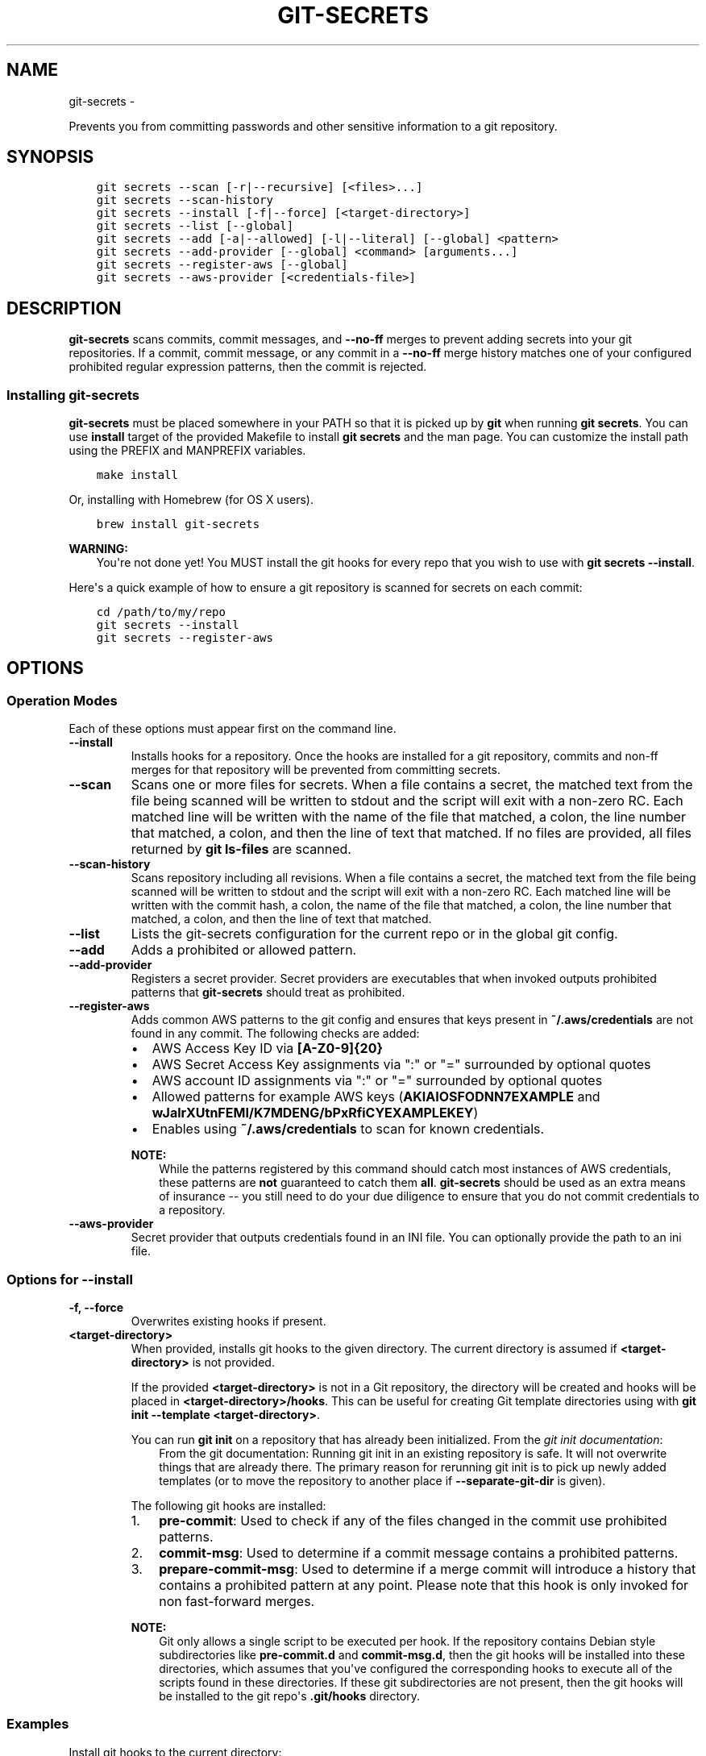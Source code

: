 .\" Man page generated from reStructuredText.
.
.TH GIT-SECRETS  "" "" ""
.SH NAME
git-secrets \- 
.
.nr rst2man-indent-level 0
.
.de1 rstReportMargin
\\$1 \\n[an-margin]
level \\n[rst2man-indent-level]
level margin: \\n[rst2man-indent\\n[rst2man-indent-level]]
-
\\n[rst2man-indent0]
\\n[rst2man-indent1]
\\n[rst2man-indent2]
..
.de1 INDENT
.\" .rstReportMargin pre:
. RS \\$1
. nr rst2man-indent\\n[rst2man-indent-level] \\n[an-margin]
. nr rst2man-indent-level +1
.\" .rstReportMargin post:
..
.de UNINDENT
. RE
.\" indent \\n[an-margin]
.\" old: \\n[rst2man-indent\\n[rst2man-indent-level]]
.nr rst2man-indent-level -1
.\" new: \\n[rst2man-indent\\n[rst2man-indent-level]]
.in \\n[rst2man-indent\\n[rst2man-indent-level]]u
..
.sp
Prevents you from committing passwords and other sensitive information to a
git repository.
.SH SYNOPSIS
.INDENT 0.0
.INDENT 3.5
.sp
.nf
.ft C
git secrets \-\-scan [\-r|\-\-recursive] [<files>...]
git secrets \-\-scan\-history
git secrets \-\-install [\-f|\-\-force] [<target\-directory>]
git secrets \-\-list [\-\-global]
git secrets \-\-add [\-a|\-\-allowed] [\-l|\-\-literal] [\-\-global] <pattern>
git secrets \-\-add\-provider [\-\-global] <command> [arguments...]
git secrets \-\-register\-aws [\-\-global]
git secrets \-\-aws\-provider [<credentials\-file>]
.ft P
.fi
.UNINDENT
.UNINDENT
.SH DESCRIPTION
.sp
\fBgit\-secrets\fP scans commits, commit messages, and \fB\-\-no\-ff\fP merges to
prevent adding secrets into your git repositories. If a commit,
commit message, or any commit in a \fB\-\-no\-ff\fP merge history matches one of
your configured prohibited regular expression patterns, then the commit is
rejected.
.SS Installing git\-secrets
.sp
\fBgit\-secrets\fP must be placed somewhere in your PATH so that it is picked up
by \fBgit\fP when running \fBgit secrets\fP\&. You can use \fBinstall\fP target of the
provided Makefile to install \fBgit secrets\fP and the man page. You can
customize the install path using the PREFIX and MANPREFIX variables.
.INDENT 0.0
.INDENT 3.5
.sp
.nf
.ft C
make install
.ft P
.fi
.UNINDENT
.UNINDENT
.sp
Or, installing with Homebrew (for OS X users).
.INDENT 0.0
.INDENT 3.5
.sp
.nf
.ft C
brew install git\-secrets
.ft P
.fi
.UNINDENT
.UNINDENT
.sp
\fBWARNING:\fP
.INDENT 0.0
.INDENT 3.5
You\(aqre not done yet! You MUST install the git hooks for every repo that
you wish to use with \fBgit secrets \-\-install\fP\&.
.UNINDENT
.UNINDENT
.sp
Here\(aqs a quick example of how to ensure a git repository is scanned for secrets
on each commit:
.INDENT 0.0
.INDENT 3.5
.sp
.nf
.ft C
cd /path/to/my/repo
git secrets \-\-install
git secrets \-\-register\-aws
.ft P
.fi
.UNINDENT
.UNINDENT
.SH OPTIONS
.SS Operation Modes
.sp
Each of these options must appear first on the command line.
.INDENT 0.0
.TP
.B \fB\-\-install\fP
Installs hooks for a repository. Once the hooks are installed for a git
repository, commits and non\-ff merges for that repository will be prevented
from committing secrets.
.TP
.B \fB\-\-scan\fP
Scans one or more files for secrets. When a file contains a secret, the
matched text from the file being scanned will be written to stdout and the
script will exit with a non\-zero RC. Each matched line will be written with
the name of the file that matched, a colon, the line number that matched,
a colon, and then the line of text that matched. If no files are provided,
all files returned by \fBgit ls\-files\fP are scanned.
.TP
.B \fB\-\-scan\-history\fP
Scans repository including all revisions. When a file contains a secret, the
matched text from the file being scanned will be written to stdout and the
script will exit with a non\-zero RC. Each matched line will be written with
the commit hash, a colon, the name of the file that matched, a colon, the
line number that matched, a colon, and then the line of text that matched.
.TP
.B \fB\-\-list\fP
Lists the git\-secrets configuration for the current repo or in the global
git config.
.TP
.B \fB\-\-add\fP
Adds a prohibited or allowed pattern.
.TP
.B \fB\-\-add\-provider\fP
Registers a secret provider. Secret providers are executables that when
invoked outputs prohibited patterns that \fBgit\-secrets\fP should treat as
prohibited.
.TP
.B \fB\-\-register\-aws\fP
Adds common AWS patterns to the git config and ensures that keys present
in \fB~/.aws/credentials\fP are not found in any commit. The following
checks are added:
.INDENT 7.0
.IP \(bu 2
AWS Access Key ID via \fB[A\-Z0\-9]{20}\fP
.IP \(bu 2
AWS Secret Access Key assignments via ":" or "=" surrounded by optional
quotes
.IP \(bu 2
AWS account ID assignments via ":" or "=" surrounded by optional quotes
.IP \(bu 2
Allowed patterns for example AWS keys (\fBAKIAIOSFODNN7EXAMPLE\fP and
\fBwJalrXUtnFEMI/K7MDENG/bPxRfiCYEXAMPLEKEY\fP)
.IP \(bu 2
Enables using \fB~/.aws/credentials\fP to scan for known credentials.
.UNINDENT
.sp
\fBNOTE:\fP
.INDENT 7.0
.INDENT 3.5
While the patterns registered by this command should catch most
instances of AWS credentials, these patterns are \fBnot\fP guaranteed to
catch them \fBall\fP\&. \fBgit\-secrets\fP should be used as an extra means of
insurance \-\- you still need to do your due diligence to ensure that you
do not commit credentials to a repository.
.UNINDENT
.UNINDENT
.TP
.B \fB\-\-aws\-provider\fP
Secret provider that outputs credentials found in an INI file. You can
optionally provide the path to an ini file.
.UNINDENT
.SS Options for \fB\-\-install\fP
.INDENT 0.0
.TP
.B \fB\-f, \-\-force\fP
Overwrites existing hooks if present.
.TP
.B \fB<target\-directory>\fP
When provided, installs git hooks to the given directory. The current
directory is assumed if \fB<target\-directory>\fP is not provided.
.sp
If the provided \fB<target\-directory>\fP is not in a Git repository, the
directory will be created and hooks will be placed in
\fB<target\-directory>/hooks\fP\&. This can be useful for creating Git template
directories using with \fBgit init \-\-template <target\-directory>\fP\&.
.sp
You can run \fBgit init\fP on a repository that has already been initialized.
From the \fI\%git init documentation\fP:
.INDENT 7.0
.INDENT 3.5
From the git documentation: Running git init in an existing repository
is safe. It will not overwrite things that are already there. The
primary reason for rerunning git init is to pick up newly added
templates (or to move the repository to another place if
\fB\-\-separate\-git\-dir\fP is given).
.UNINDENT
.UNINDENT
.sp
The following git hooks are installed:
.INDENT 7.0
.IP 1. 3
\fBpre\-commit\fP: Used to check if any of the files changed in the commit
use prohibited patterns.
.IP 2. 3
\fBcommit\-msg\fP: Used to determine if a commit message contains a
prohibited patterns.
.IP 3. 3
\fBprepare\-commit\-msg\fP: Used to determine if a merge commit will
introduce a history that contains a prohibited pattern at any point.
Please note that this hook is only invoked for non fast\-forward merges.
.UNINDENT
.sp
\fBNOTE:\fP
.INDENT 7.0
.INDENT 3.5
Git only allows a single script to be executed per hook. If the
repository contains Debian style subdirectories like \fBpre\-commit.d\fP
and \fBcommit\-msg.d\fP, then the git hooks will be installed into these
directories, which assumes that you\(aqve configured the corresponding
hooks to execute all of the scripts found in these directories. If
these git subdirectories are not present, then the git hooks will be
installed to the git repo\(aqs \fB\&.git/hooks\fP directory.
.UNINDENT
.UNINDENT
.UNINDENT
.SS Examples
.sp
Install git hooks to the current directory:
.INDENT 0.0
.INDENT 3.5
.sp
.nf
.ft C
cd /path/to/my/repository
git secrets \-\-install
.ft P
.fi
.UNINDENT
.UNINDENT
.sp
Install git hooks to a repository other than the current directory:
.INDENT 0.0
.INDENT 3.5
.sp
.nf
.ft C
git secrets \-\-install /path/to/my/repository
.ft P
.fi
.UNINDENT
.UNINDENT
.sp
Create a git template that has \fBgit\-secrets\fP installed, and then copy that
template into a git repository:
.INDENT 0.0
.INDENT 3.5
.sp
.nf
.ft C
git secrets \-\-install ~/.git\-templates/git\-secrets
git init \-\-template ~/.git\-templates/git\-secrets
.ft P
.fi
.UNINDENT
.UNINDENT
.sp
Overwrite existing hooks if present:
.INDENT 0.0
.INDENT 3.5
.sp
.nf
.ft C
git secrets \-\-install \-f
.ft P
.fi
.UNINDENT
.UNINDENT
.SS Options for \fB\-\-scan\fP
.INDENT 0.0
.TP
.B \fB\-r, \-\-recursive\fP
Scans the given files recursively. If a directory is encountered, the
directory will be scanned. If \fB\-r\fP is not provided, directories will be
ignored.
.TP
.B \fB<files>...\fP
The path to one or more files on disk to scan for secrets.
.sp
If no files are provided, all files returned by \fBgit ls\-files\fP are
scanned.
.UNINDENT
.SS Examples
.sp
Scan all files in the repo:
.INDENT 0.0
.INDENT 3.5
.sp
.nf
.ft C
git secrets \-\-scan
.ft P
.fi
.UNINDENT
.UNINDENT
.sp
Scans a single file for secrets:
.INDENT 0.0
.INDENT 3.5
.sp
.nf
.ft C
git secrets \-\-scan /path/to/file
.ft P
.fi
.UNINDENT
.UNINDENT
.sp
Scans a directory recursively for secrets:
.INDENT 0.0
.INDENT 3.5
.sp
.nf
.ft C
git secrets \-\-scan \-r /path/to/directory
.ft P
.fi
.UNINDENT
.UNINDENT
.sp
Scans multiple files for secrets:
.INDENT 0.0
.INDENT 3.5
.sp
.nf
.ft C
git secrets \-\-scan /path/to/file /path/to/other/file
.ft P
.fi
.UNINDENT
.UNINDENT
.sp
You can scan by globbing:
.INDENT 0.0
.INDENT 3.5
.sp
.nf
.ft C
git secrets \-\-scan /path/to/directory/*
.ft P
.fi
.UNINDENT
.UNINDENT
.sp
Scan from stdin:
.INDENT 0.0
.INDENT 3.5
.sp
.nf
.ft C
echo \(aqhello!\(aq | git secrets \-\-scan \-
.ft P
.fi
.UNINDENT
.UNINDENT
.SS Options for \fB\-\-list\fP
.INDENT 0.0
.TP
.B \fB\-\-global\fP
Lists only git\-secrets configuration in the global git config.
.UNINDENT
.SS Options for \fB\-\-add\fP
.INDENT 0.0
.TP
.B \fB\-\-global\fP
Adds patterns to the global git config
.TP
.B \fB\-l, \-\-literal\fP
Escapes special regular expression characters in the provided pattern so
that the pattern is searched for literally.
.TP
.B \fB\-a, \-\-allowed\fP
Mark the pattern as allowed instead of prohibited. Allowed patterns are
used to filter our false positives.
.TP
.B \fB<pattern>\fP
The regex pattern to search.
.UNINDENT
.SS Examples
.sp
Adds a prohibited pattern to the current repo:
.INDENT 0.0
.INDENT 3.5
.sp
.nf
.ft C
git secrets \-\-add \(aq[A\-Z0\-9]{20}\(aq
.ft P
.fi
.UNINDENT
.UNINDENT
.sp
Adds a prohibited pattern to the global git config:
.INDENT 0.0
.INDENT 3.5
.sp
.nf
.ft C
git secrets \-\-add \-\-global \(aq[A\-Z0\-9]{20}\(aq
.ft P
.fi
.UNINDENT
.UNINDENT
.sp
Adds a string that is scanned for literally (\fB+\fP is escaped):
.INDENT 0.0
.INDENT 3.5
.sp
.nf
.ft C
git secrets \-\-add \-\-literal \(aqfoo+bar\(aq
.ft P
.fi
.UNINDENT
.UNINDENT
.sp
Add an allowed pattern:
.INDENT 0.0
.INDENT 3.5
.sp
.nf
.ft C
git secrets \-\-add \-a \(aqallowed pattern\(aq
.ft P
.fi
.UNINDENT
.UNINDENT
.SS Options for \fB\-\-register\-aws\fP
.INDENT 0.0
.TP
.B \fB\-\-global\fP
Adds AWS specific configuration variables to the global git config.
.UNINDENT
.SS Options for \fB\-\-aws\-provider\fP
.INDENT 0.0
.TP
.B \fB[<credentials\-file>]\fP
If provided, specifies the custom path to an INI file to scan. If not
provided, \fB~/.aws/credentials\fP is assumed.
.UNINDENT
.SS Options for \fB\-\-add\-provider\fP
.INDENT 0.0
.TP
.B \fB\-\-global\fP
Adds the provider to the global git config.
.TP
.B \fB<command>\fP
Provider command to invoke. When invoked the command is expected to write
prohibited patterns separated by new lines to stdout. Any extra arguments
provided are passed on to the command.
.UNINDENT
.SS Examples
.sp
Registers a secret provider with arguments:
.INDENT 0.0
.INDENT 3.5
.sp
.nf
.ft C
git secrets \-\-add\-provider \-\- git secrets \-\-aws\-provider
.ft P
.fi
.UNINDENT
.UNINDENT
.sp
Cats secrets out of a file:
.INDENT 0.0
.INDENT 3.5
.sp
.nf
.ft C
git secrets \-\-add\-provider \-\- cat /path/to/secret/file/patterns
.ft P
.fi
.UNINDENT
.UNINDENT
.SH DEFINING PROHIBITED PATTERNS
.sp
egrep compatible regular expressions are used to determine if a commit or
commit message contains any prohibited patterns. These regular expressions are
defined using the \fBgit config\fP command. It is important to note that
different systems use different versions of egrep. For example, when running on
OS X, you will use a different version of egrep than when running on something
like Ubuntu (BSD vs GNU).
.sp
You can add prohibited regular expression patterns to your git config using
\fBgit secrets \-\-add <pattern>\fP\&.
.SH IGNORING FALSE-POSITIVES
.sp
Sometimes a regular expression might match false positives. For example, git
commit SHAs look a lot like AWS access keys. You can specify many different
regular expression patterns as false positives using the following command:
.INDENT 0.0
.INDENT 3.5
.sp
.nf
.ft C
git secrets \-\-add \-\-allowed \(aqmy regex pattern\(aq
.ft P
.fi
.UNINDENT
.UNINDENT
.sp
First, git\-secrets will extract all lines from a file that contain a prohibited
match. Included in the matched results will be the full path to the name of
the file that was matched, followed \(aq:\(aq, followed by the line number that was
matched, followed by the entire line from the file that was matched by a secret
pattern. Then, if you\(aqve defined allowed regular expressions, git\-secrets will
check to see if all of the matched lines match at least one of your registered
allowed regular expressions. If all of the lines that were flagged as secret
are canceled out by an allowed match, then the subject text does not contain
any secrets. If any of the matched lines are not matched by an allowed regular
expression, then git\-secrets will fail the commit/merge/message.
.sp
\fBIMPORTANT:\fP
.INDENT 0.0
.INDENT 3.5
Just as it is a bad practice to add prohibited patterns that are too
greedy, it is also a bad practice to add allowed patterns that are too
forgiving. Be sure to test out your patterns using ad\-hoc calls to
\fBgit secrets \-\-scan $filename\fP to ensure they are working as intended.
.UNINDENT
.UNINDENT
.SH SECRET PROVIDERS
.sp
Sometimes you want to check for an exact pattern match against a set of known
secrets. For example, you might want to ensure that no credentials present in
\fB~/.aws/credentials\fP ever show up in a commit. In these cases, it\(aqs better to
leave these secrets in one location rather than spread them out across git
repositories in git configs. You can use "secret providers" to fetch these
types of credentials. A secret provider is an executable that when invoked
outputs prohibited patterns separated by new lines.
.sp
You can add secret providers using the \fB\-\-add\-provider\fP command:
.INDENT 0.0
.INDENT 3.5
.sp
.nf
.ft C
git secrets \-\-add\-provider \-\- git secrets \-\-aws\-provider
.ft P
.fi
.UNINDENT
.UNINDENT
.sp
Notice the use of \fB\-\-\fP\&. This ensures that any arguments associated with the
provider are passed to the provider each time it is invoked when scanning
for secrets.
.SH EXAMPLE WALKTHROUGH
.sp
Let\(aqs take a look at an example. Given the following subject text (stored in
\fB/tmp/example\fP):
.INDENT 0.0
.INDENT 3.5
.sp
.nf
.ft C
This is a test!
password=ex@mplepassword
password=******
More test...
.ft P
.fi
.UNINDENT
.UNINDENT
.sp
And the following registered patterns:
.INDENT 0.0
.INDENT 3.5
.sp
.nf
.ft C
git config \-\-add \(aqpassword\es*=\es*.+\(aq
git config \-\-add \-\-allowed \-\-literal \(aqex@mplepassword\(aq
.ft P
.fi
.UNINDENT
.UNINDENT
.sp
Running \fBgit secrets \-\-scan /tmp/example\fP, the result will
result in the following error output:
.INDENT 0.0
.INDENT 3.5
.sp
.nf
.ft C
/tmp/example:3:password=******

[ERROR] Matched prohibited pattern

Possible mitigations:
\- Mark false positives as allowed using: git config \-\-add secrets.allowed ...
\- List your configured patterns: git config \-\-get\-all secrets.patterns
\- List your configured allowed patterns: git config \-\-get\-all secrets.allowed
\- Use \-\-no\-verify if this is a one\-time false positive
.ft P
.fi
.UNINDENT
.UNINDENT
.sp
Breaking this down, the prohibited pattern value of \fBpassword\es*=\es*.+\fP will
match the following lines:
.INDENT 0.0
.INDENT 3.5
.sp
.nf
.ft C
/tmp/example:2:password=ex@mplepassword
/tmp/example:3:password=******
.ft P
.fi
.UNINDENT
.UNINDENT
.sp
\&...But the first match will be filtered out due to the fact that it matches the
allowed regular expression of \fBex@mplepassword\fP\&. Because there is still a
remaining line that did not match, it is considered a secret.
.sp
Because that matching lines are placed on lines that start with the filename
and line number (e.g., \fB/tmp/example:3:...\fP), you can create allowed
patterns that take filenames and line numbers into account in the regular
expression. For example, you could whitelist an entire file using something
like:
.INDENT 0.0
.INDENT 3.5
.sp
.nf
.ft C
git secrets \-\-add \-\-allowed \(aq/tmp/example:.*\(aq
git secrets \-\-scan /tmp/example && echo $?
# Outputs: 0
.ft P
.fi
.UNINDENT
.UNINDENT
.sp
Alternatively, you could whitelist a specific line number of a file if that
line is unlikely to change using something like the following:
.INDENT 0.0
.INDENT 3.5
.sp
.nf
.ft C
git secrets \-\-add \-\-allowed \(aq/tmp/example:3:.*\(aq
git secrets \-\-scan /tmp/example && echo $?
# Outputs: 0
.ft P
.fi
.UNINDENT
.UNINDENT
.sp
Keep this in mind when creating allowed patterns to ensure that your allowed
patterns are not inadvertantly matched due to the fact that the filename is
included in the subject text that allowed patterns are matched against.
.SH SKIPPING VALIDATION
.sp
Use the \fB\-\-no\-verify\fP option in the event of a false\-positive match in a
commit, merge, or commit message. This will skip the execution of the
git hook and allow you to make the commit or merge.
.SH ABOUT
.INDENT 0.0
.IP \(bu 2
Author: Michael Dowling <\fI\%https://github.com/mtdowling\fP>
.IP \(bu 2
Issue tracker: This project\(aqs source code and issue tracker can be found at
\fI\%https://github.com/awslabs/git\-secrets\fP
.IP \(bu 2
Special thanks to Adrian Vatchinsky and Ari Juels of Cornell University for
providing suggestions and feedback.
.UNINDENT
.sp
Copyright 2015 Amazon.com, Inc. or its affiliates. All Rights Reserved.
.\" Generated by docutils manpage writer.
.
